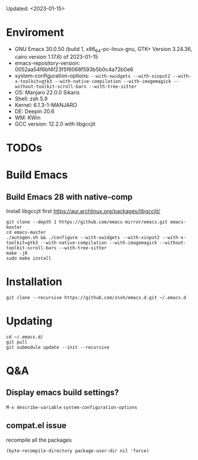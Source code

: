 #+STARTUP: showall
Updated: <2023-01-15>

* Enviroment
  - GNU Emacs 30.0.50 (build 1, x86_64-pc-linux-gnu, GTK+ Version 3.24.36, cairo version 1.17.6) of 2023-01-15
  - emacs-repository-version: 0052aa54f6bf4f23f5f6068f593b5b0c4a72b0e6
  - system-configuration-options: ~--with-xwidgets --with-xinput2 --with-x-toolkit=gtk3 --with-native-compilation --with-imagemagick --without-toolkit-scroll-bars --with-tree-sitter~
  - OS: Manjaro 22.0.0 Sikaris
  - Shell: zsh 5.9
  - Kernel: 6.1.3-1-MANJARO
  - DE: Deepin 20.6
  - WM: KWin
  - GCC version: 12.2.0 with libgccjit

* TODOs

* Build Emacs

** Build Emacs 28 with native-comp

   Install libgccjit first https://aur.archlinux.org/packages/libgccjit/

   #+begin_src shell
     git clone --depth 1 https://github.com/emacs-mirror/emacs.git emacs-master
     cd emacs-master
     ./autogen.sh && ./configure --with-xwidgets --with-xinput2 --with-x-toolkit=gtk3 --with-native-compilation --with-imagemagick --without-toolkit-scroll-bars --with-tree-sitter
     make -j8
     sudo make install
   #+end_src

* Installation
#+begin_src shell
  git clone --recursive https://github.com/zsxh/emacs.d.git ~/.emacs.d
#+end_src

* Updating
#+begin_src shell
  cd ~/.emacs.d/
  git pull
  git submodule update --init --recursive
#+end_src

* Q&A

** Display emacs build settings?

=M-x describe-variable= =system-configuration-options=

** compat.el issue

recompile all the packages

=(byte-recompile-directory package-user-dir nil 'force)=
